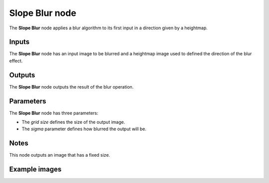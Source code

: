Slope Blur node
~~~~~~~~~~~~~~~~~~~~~

The **Slope Blur** node applies a blur algorithm to its first input
in a direction given by a heightmap.

.. image:: images/node_filter_blur_slope.png
	:align: center

Inputs
++++++

The **Slope Blur** node has an input image to be blurred and a heightmap
image used to defined the direction of the blur effect.

Outputs
+++++++

The **Slope Blur** node outputs the result of the blur operation.

Parameters
++++++++++

The **Slope Blur** node has three parameters:

* The *grid size* defines the size of the output image.

* The *sigma* parameter defines how blurred the output will be.

Notes
+++++

This node outputs an image that has a fixed size.

Example images
++++++++++++++

.. image:: images/node_slope_blur_samples.png
	:align: center

